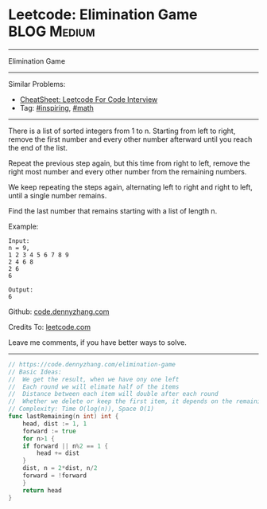 * Leetcode: Elimination Game                                              :BLOG:Medium:
#+STARTUP: showeverything
#+OPTIONS: toc:nil \n:t ^:nil creator:nil d:nil
:PROPERTIES:
:type:     inspiring, math
:END:
---------------------------------------------------------------------
Elimination Game
---------------------------------------------------------------------
#+BEGIN_HTML
<a href="https://github.com/dennyzhang/code.dennyzhang.com/tree/master/problems/elimination-game"><img align="right" width="200" height="183" src="https://www.dennyzhang.com/wp-content/uploads/denny/watermark/github.png" /></a>
#+END_HTML
Similar Problems:
- [[https://cheatsheet.dennyzhang.com/cheatsheet-leetcode-A4][CheatSheet: Leetcode For Code Interview]]
- Tag: [[https://code.dennyzhang.com/category/inspiring][#inspiring]], [[https://code.dennyzhang.com/category/math][#math]]
---------------------------------------------------------------------
There is a list of sorted integers from 1 to n. Starting from left to right, remove the first number and every other number afterward until you reach the end of the list.

Repeat the previous step again, but this time from right to left, remove the right most number and every other number from the remaining numbers.

We keep repeating the steps again, alternating left to right and right to left, until a single number remains.

Find the last number that remains starting with a list of length n.

Example:
#+BEGIN_EXAMPLE
Input:
n = 9,
1 2 3 4 5 6 7 8 9
2 4 6 8
2 6
6

Output:
6
#+END_EXAMPLE

Github: [[https://github.com/dennyzhang/code.dennyzhang.com/tree/master/problems/elimination-game][code.dennyzhang.com]]

Credits To: [[https://leetcode.com/problems/elimination-game/description/][leetcode.com]]

Leave me comments, if you have better ways to solve.
---------------------------------------------------------------------

#+BEGIN_SRC go
// https://code.dennyzhang.com/elimination-game
// Basic Ideas:
//  We get the result, when we have ony one left
//  Each round we will elimate half of the items
//  Distance between each item will double after each round
//  Whether we delete or keep the first item, it depends on the remaining count
// Complexity: Time O(log(n)), Space O(1)
func lastRemaining(n int) int {
	head, dist := 1, 1
	forward := true
	for n>1 {
	if forward || n%2 == 1 {
		head += dist
	}
	dist, n = 2*dist, n/2
	forward = !forward
	}
	return head
}
#+END_SRC

#+BEGIN_HTML
<div style="overflow: hidden;">
<div style="float: left; padding: 5px"> <a href="https://www.linkedin.com/in/dennyzhang001"><img src="https://www.dennyzhang.com/wp-content/uploads/sns/linkedin.png" alt="linkedin" /></a></div>
<div style="float: left; padding: 5px"><a href="https://github.com/dennyzhang"><img src="https://www.dennyzhang.com/wp-content/uploads/sns/github.png" alt="github" /></a></div>
<div style="float: left; padding: 5px"><a href="https://www.dennyzhang.com/slack" target="_blank" rel="nofollow"><img src="https://www.dennyzhang.com/wp-content/uploads/sns/slack.png" alt="slack"/></a></div>
</div>
#+END_HTML
